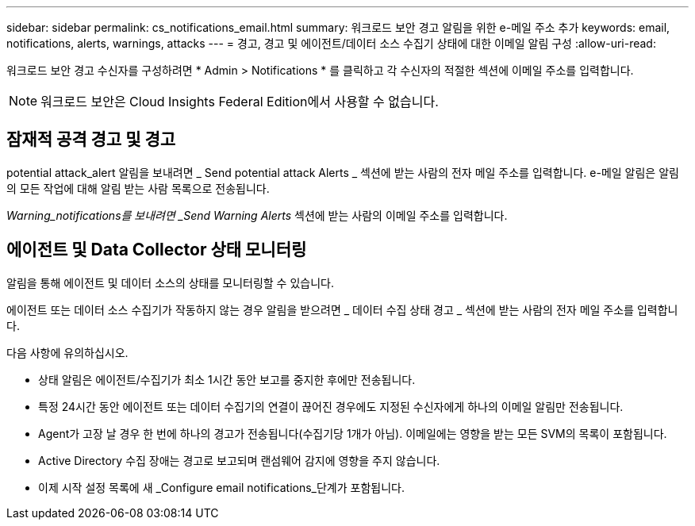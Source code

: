 ---
sidebar: sidebar 
permalink: cs_notifications_email.html 
summary: 워크로드 보안 경고 알림을 위한 e-메일 주소 추가 
keywords: email, notifications, alerts, warnings, attacks 
---
= 경고, 경고 및 에이전트/데이터 소스 수집기 상태에 대한 이메일 알림 구성
:allow-uri-read: 


[role="lead"]
워크로드 보안 경고 수신자를 구성하려면 * Admin > Notifications * 를 클릭하고 각 수신자의 적절한 섹션에 이메일 주소를 입력합니다.


NOTE: 워크로드 보안은 Cloud Insights Federal Edition에서 사용할 수 없습니다.



== 잠재적 공격 경고 및 경고

potential attack_alert 알림을 보내려면 _ Send potential attack Alerts _ 섹션에 받는 사람의 전자 메일 주소를 입력합니다. e-메일 알림은 알림의 모든 작업에 대해 알림 받는 사람 목록으로 전송됩니다.

_Warning_notifications를 보내려면 _Send Warning Alerts_ 섹션에 받는 사람의 이메일 주소를 입력합니다.



== 에이전트 및 Data Collector 상태 모니터링

알림을 통해 에이전트 및 데이터 소스의 상태를 모니터링할 수 있습니다.

에이전트 또는 데이터 소스 수집기가 작동하지 않는 경우 알림을 받으려면 _ 데이터 수집 상태 경고 _ 섹션에 받는 사람의 전자 메일 주소를 입력합니다.

다음 사항에 유의하십시오.

* 상태 알림은 에이전트/수집기가 최소 1시간 동안 보고를 중지한 후에만 전송됩니다.
* 특정 24시간 동안 에이전트 또는 데이터 수집기의 연결이 끊어진 경우에도 지정된 수신자에게 하나의 이메일 알림만 전송됩니다.
* Agent가 고장 날 경우 한 번에 하나의 경고가 전송됩니다(수집기당 1개가 아님). 이메일에는 영향을 받는 모든 SVM의 목록이 포함됩니다.
* Active Directory 수집 장애는 경고로 보고되며 랜섬웨어 감지에 영향을 주지 않습니다.
* 이제 시작 설정 목록에 새 _Configure email notifications_단계가 포함됩니다.

